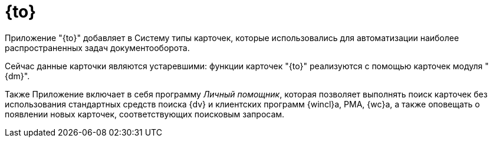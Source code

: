 = {to}

Приложение "{to}" добавляет в Систему типы карточек, которые использовались для автоматизации наиболее распространенных задач документооборота.

Сейчас данные карточки являются устаревшими: функции карточек "{to}" реализуются с помощью карточек модуля "{dm}".

Также Приложение включает в себя программу _Личный помощник_, которая позволяет выполнять поиск карточек без использования стандартных средств поиска {dv} и клиентских программ {wincl}а, РМА, {wc}а, а также оповещать о появлении новых карточек, соответствующих поисковым запросам.